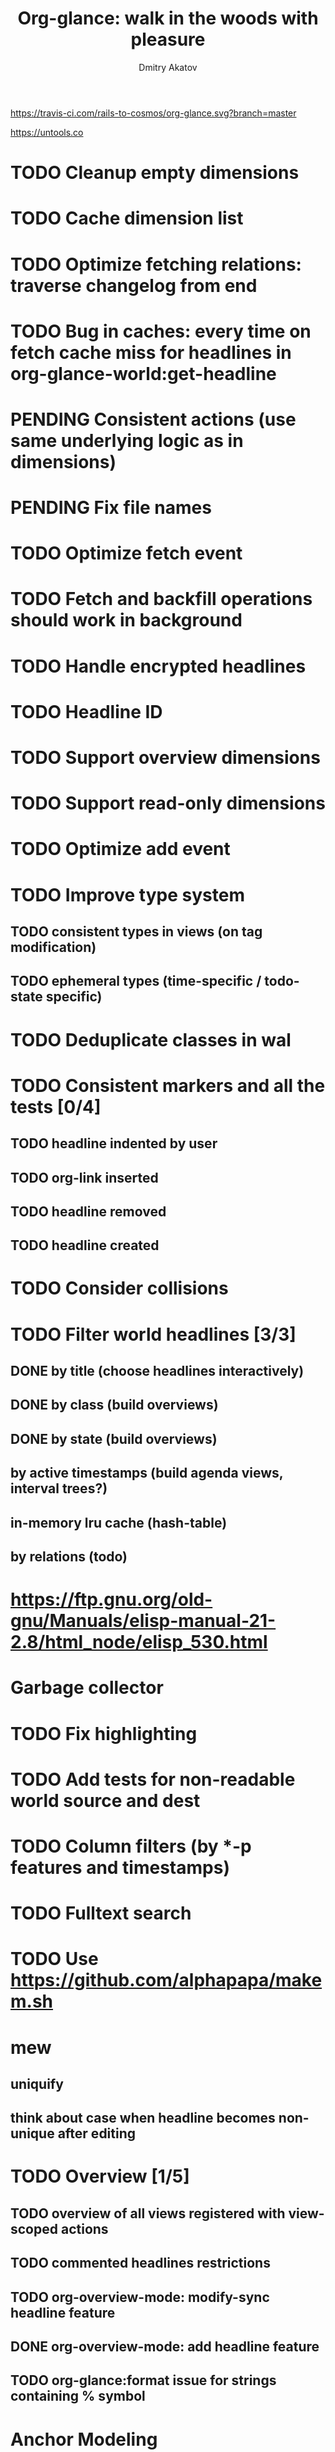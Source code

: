 #+TITLE: Org-glance: walk in the woods with pleasure
#+AUTHOR: Dmitry Akatov
#+EMAIL: akatovda@yandex.com

#+CATEGORY: org-glance
#+STARTUP: overview

[[https://travis-ci.com/rails-to-cosmos/org-glance][https://travis-ci.com/rails-to-cosmos/org-glance.svg?branch=master]]

https://untools.co

* TODO Cleanup empty dimensions
* TODO Cache dimension list
* TODO Optimize fetching relations: traverse changelog from end
* TODO Bug in caches: every time on fetch cache miss for headlines in org-glance-world:get-headline
* PENDING Consistent actions (use same underlying logic as in dimensions)
:LOGBOOK:
- State "PENDING"    from "STARTED"    [2022-11-05 Sat 09:30]
- State "STARTED"    from "TODO"       [2022-11-04 Fri 10:50]
CLOCK: [2022-11-04 Fri 10:50]--[2022-11-05 Sat 09:30] => 22:40
:END:
* PENDING Fix file names
:LOGBOOK:
- State "PENDING"    from "STARTED"    [2022-10-30 Sun 13:06]
- State "STARTED"    from "PENDING"    [2022-10-30 Sun 13:06]
- State "PENDING"    from "STARTED"    [2022-10-30 Sun 13:06]
- State "STARTED"    from "TODO"       [2022-10-30 Sun 12:53]
CLOCK: [2022-10-30 Sun 12:53]--[2022-10-30 Sun 13:06] =>  0:13
:END:
* TODO Optimize fetch event
* TODO Fetch and backfill operations should work in background
* TODO Handle encrypted headlines
* TODO Headline ID
* TODO Support overview dimensions
* TODO Support read-only dimensions
* TODO Optimize add event
* TODO Improve type system
** TODO consistent types in views (on tag modification)
** TODO ephemeral types (time-specific / todo-state specific)
* TODO Deduplicate classes in wal
* TODO Consistent markers and all the tests [0/4]
** TODO headline indented by user
** TODO org-link inserted
** TODO headline removed
** TODO headline created
* TODO Consider collisions
* TODO Filter world headlines [3/3]
:LOGBOOK:
- State "PENDING"    from "STARTED"    [2022-08-02 Tue 09:30]
- State "STARTED"    from              [2022-08-02 Tue 08:04]
CLOCK: [2022-08-02 Tue 08:04]--[2022-08-02 Tue 09:30] =>  1:26
:END:

** DONE by title (choose headlines interactively)
CLOSED: [2022-08-03 Wed 10:52]
:LOGBOOK:
- State "DONE"       from              [2022-08-03 Wed 10:52]
:END:
** DONE by class (build overviews)
CLOSED: [2022-08-12 Fri 15:07]
:LOGBOOK:
- State "DONE"       from              [2022-08-12 Fri 15:07]
:END:
** DONE by state (build overviews)
CLOSED: [2022-08-12 Fri 15:07]
:LOGBOOK:
- State "DONE"       from              [2022-08-12 Fri 15:07]
:END:
** by active timestamps (build agenda views, interval trees?)
** in-memory lru cache (hash-table)
** by relations (todo)
* https://ftp.gnu.org/old-gnu/Manuals/elisp-manual-21-2.8/html_node/elisp_530.html
* Garbage collector
* TODO Fix highlighting
* TODO Add tests for non-readable world source and dest
* TODO Column filters (by *-p features and timestamps)
* TODO Fulltext search
* TODO Use https://github.com/alphapapa/makem.sh
* mew
** uniquify
** think about case when headline becomes non-unique after editing
* TODO Overview [1/5]
** TODO overview of all views registered with view-scoped actions
:LOGBOOK:
- State "STARTED"    from "TODO"       [2021-09-12 Sun 14:06]
CLOCK: [2021-09-12 Sun 14:06]--[2021-09-12 Sun 16:28] =>  2:22
- Clocked out on [2021-09-12 Sun 16:28]
:END:
** TODO commented headlines restrictions
** TODO org-overview-mode: modify-sync headline feature
** DONE org-overview-mode: add headline feature
CLOSED: [2021-08-26 Thu 10:40]
:LOGBOOK:
- State "DONE"       from "TODO"       [2021-08-26 Thu 10:40]
:END:
** TODO org-glance:format issue for strings containing % symbol
* Anchor Modeling
- =Article= [[org-glance-visit:Article-20210826-7dc7b39dcaf77d1f25d654967a3a1afd][Anchor Modeling: Peridata between Data and Metadata]]
- =Article= [[org-glance-visit:Article-20210826-9b1d041ca0c9581606151a2ae496115d][Modeling Conflicting, Unreliable, and Varying Information]]
- Implement anchormodeling logbook management (world appearance sets in logbook drawer).
- Reserve posit, ascertains, thing, and class.
- Implement transactions.
- Distinguish data, metadata and peridata (peripheral data, domain classifications).
- Think about how to implement metadata.
- [[https://github.com/Roenbaeck/bareclad][GitHub - Roenbaeck/bareclad: Based on transitional modeling, bareclad is a new type of database that provides features from relational, graph, columnar, and name-value pair databases.]]

Use posits in logbook drawer: [
  {(thing 1, role 1), ..., (thing n, role n)},
  appearing value,
  time of appearance
]

Cache roles: employee/employer, contact/task
* Visualization
** [[https://observablehq.com/@mbostock/tree-of-life][Tree of Life / Mike Bostock / Observable]]
** [[https://observablehq.com/@d3/gallery][Gallery / D3 / Observable]]
- [[http://bl.ocks.org/NPashaP/96447623ef4d342ee09b][DashBoard - bl.ocks.org]]
- [[http://bl.ocks.org/joews/9697914][Animated d3 word cloud - bl.ocks.org]]
- [[http://bl.ocks.org/erkal/9746513][Random Graph Generator - bl.ocks.org]]
- [[http://bl.ocks.org/chaitanyagurrapu/6007521][A Google calendar like display for temporal data using D3.Js - bl.ocks.org]]
- [[http://bl.ocks.org/Jverma/887877fc5c2c2d99be10][Bar chart from external JSON file - bl.ocks.org]]
** [[https://dc-js.github.io/dc.js/][dc.js - Dimensional Charting Javascript Library]]
** [[https://www.data-to-viz.com/graph/edge_bundling.html][Hierarchical edge bundling – from Data to Viz]]
** [[https://bl.ocks.org/vasturiano/ded69192b8269a78d2d97e24211e64e0][Timelines Chart - bl.ocks.org]]
** https://lliquid.github.io/homepage/files/ts13_edgebundle.pdf
* Completing Read [0/1]
** TODO build titles from all direct relations
* Aesthetics
** Gamification
- [[https://en.wikipedia.org/wiki/Colossal_Cave_Adventure][Colossal Cave Adventure - Wikipedia]]
* Thoughts

- [[https://github.com/narendraj9/emlib][emlib: a humble Machine Learning library]]
- https://grishaev.me/clj-zippers-1/
- https://github.com/bbatsov/emacs-lisp-style-guide
- https://ctan.org/pkg/pgfgantt
- https://i.imgur.com/rjmfauQ.png
- https://www.reddit.com/r/emacs/comments/5yhk1m/gantt_charts_for_orgmode/
- http://fastcompression.blogspot.com/p/lz4.html
- https://en.wikipedia.org/wiki/Conflict-free_replicated_data_type
- https://towardsdatascience.com/how-to-build-a-complex-reporting-dashboard-using-dash-and-plotl-4f4257c18a7f#a5c5
- [[http://people.csail.mit.edu/shanir/publications/OPODIS2006-BA.pdf][concurrent skip lists for index implementation]]

** Scope
*** invariants? we can provide invariant on import or persist it in metadata
* dist-packages

- https://github.com/skeeto/emacsql
- https://magit.vc/manual/transient/
- https://altair-viz.github.io/getting_started/overview.html
